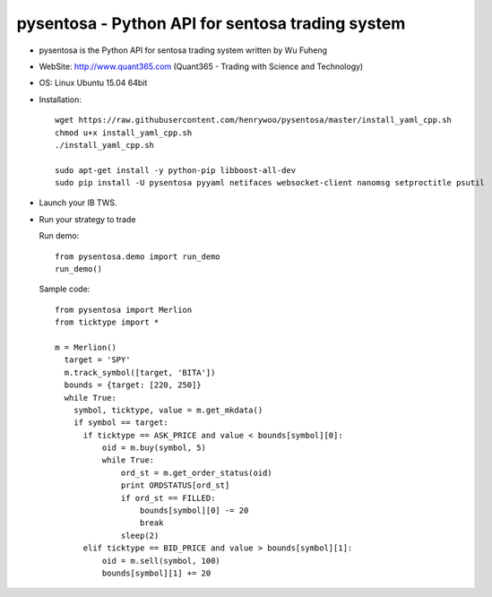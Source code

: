 pysentosa - Python API for sentosa trading system
============================================================================================

- pysentosa is the Python API for sentosa trading system written by Wu Fuheng

- WebSite: http://www.quant365.com (Quant365 - Trading with Science and Technology)

- OS: Linux Ubuntu 15.04 64bit

- Installation:

  ::

    wget https://raw.githubusercontent.com/henrywoo/pysentosa/master/install_yaml_cpp.sh
    chmod u+x install_yaml_cpp.sh
    ./install_yaml_cpp.sh

    sudo apt-get install -y python-pip libboost-all-dev
    sudo pip install -U pysentosa pyyaml netifaces websocket-client nanomsg setproctitle psutil

- Launch your IB TWS.

- Run your strategy to trade

  Run demo:

  ::

    from pysentosa.demo import run_demo
    run_demo()

  Sample code:

  ::

    from pysentosa import Merlion
    from ticktype import *

    m = Merlion()
      target = 'SPY'
      m.track_symbol([target, 'BITA'])
      bounds = {target: [220, 250]}
      while True:
        symbol, ticktype, value = m.get_mkdata()
        if symbol == target:
          if ticktype == ASK_PRICE and value < bounds[symbol][0]:
              oid = m.buy(symbol, 5)
              while True:
                  ord_st = m.get_order_status(oid)
                  print ORDSTATUS[ord_st]
                  if ord_st == FILLED:
                      bounds[symbol][0] -= 20
                      break
                  sleep(2)
          elif ticktype == BID_PRICE and value > bounds[symbol][1]:
              oid = m.sell(symbol, 100)
              bounds[symbol][1] += 20


.. image:: https://d2weczhvl823v0.cloudfront.net/henrywoo/pysentosa/trend.png
   :alt: Bitdeli badge
   :target: https://bitdeli.com/free
